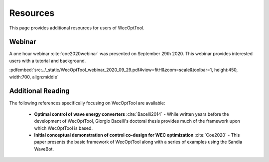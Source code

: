 *********
Resources
*********

This page provides additional resources for users of WecOptTool.

Webinar
=======

A one hour webinar :cite:`coe2020webinar` was presented on September 29th 2020. This webinar provides interested users with a tutorial and background.

:pdfembed:`src:../_static/WecOptTool_webinar_2020_09_29.pdf#view=fitH&zoom=scale&toolbar=1, height:450, width:700, align:middle`

Additional Reading
==================

The following references specifically focusing on WecOptTool are available:

	* **Optimal control of wave energy converters** :cite:`Bacelli2014` - While written years before the development of WecOptTool, Giorgio Bacelli's doctoral thesis provides much of the framework upon which WecOptTool is based.
	* **Initial conceptual demonstration of control co-design for WEC optimization** :cite:`Coe2020` - This paper presents the basic framework of WecOptTool along with a series of examples using the Sandia WaveBot.
    